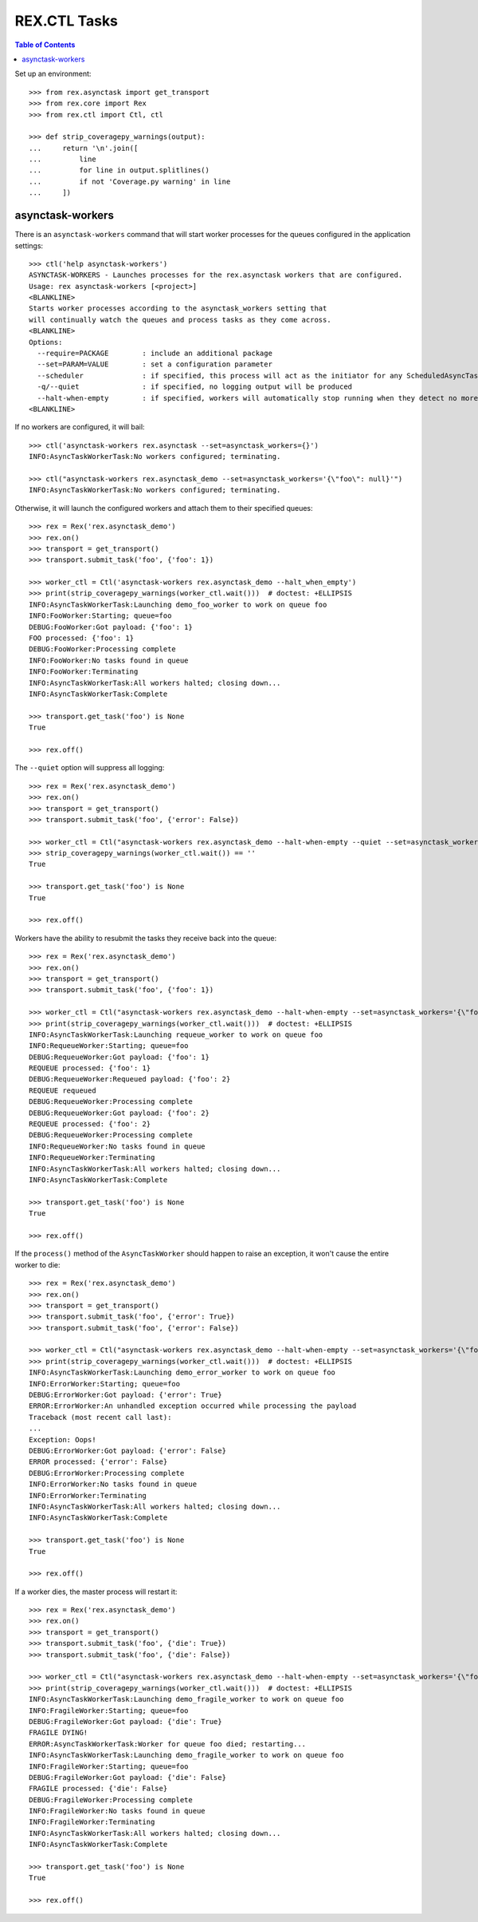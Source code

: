*************
REX.CTL Tasks
*************

.. contents:: Table of Contents


Set up an environment::

    >>> from rex.asynctask import get_transport
    >>> from rex.core import Rex
    >>> from rex.ctl import Ctl, ctl

    >>> def strip_coveragepy_warnings(output):
    ...     return '\n'.join([
    ...         line
    ...         for line in output.splitlines()
    ...         if not 'Coverage.py warning' in line
    ...     ])


asynctask-workers
=================

There is an ``asynctask-workers`` command that will start worker processes for
the queues configured in the application settings::

    >>> ctl('help asynctask-workers')
    ASYNCTASK-WORKERS - Launches processes for the rex.asynctask workers that are configured.
    Usage: rex asynctask-workers [<project>]
    <BLANKLINE>
    Starts worker processes according to the asynctask_workers setting that
    will continually watch the queues and process tasks as they come across.
    <BLANKLINE>
    Options:
      --require=PACKAGE        : include an additional package
      --set=PARAM=VALUE        : set a configuration parameter
      --scheduler              : if specified, this process will act as the initiator for any ScheduledAsyncTaskWorkers that are configured. This should only be enabled for one process in cluster of workers.
      -q/--quiet               : if specified, no logging output will be produced
      --halt-when-empty        : if specified, workers will automatically stop running when they detect no more tasks are found in their queue.
    <BLANKLINE>

If no workers are configured, it will bail::

    >>> ctl('asynctask-workers rex.asynctask --set=asynctask_workers={}')
    INFO:AsyncTaskWorkerTask:No workers configured; terminating.

    >>> ctl("asynctask-workers rex.asynctask_demo --set=asynctask_workers='{\"foo\": null}'")
    INFO:AsyncTaskWorkerTask:No workers configured; terminating.


Otherwise, it will launch the configured workers and attach them to their
specified queues::

    >>> rex = Rex('rex.asynctask_demo')
    >>> rex.on()
    >>> transport = get_transport()
    >>> transport.submit_task('foo', {'foo': 1})

    >>> worker_ctl = Ctl('asynctask-workers rex.asynctask_demo --halt_when_empty')
    >>> print(strip_coveragepy_warnings(worker_ctl.wait()))  # doctest: +ELLIPSIS
    INFO:AsyncTaskWorkerTask:Launching demo_foo_worker to work on queue foo
    INFO:FooWorker:Starting; queue=foo
    DEBUG:FooWorker:Got payload: {'foo': 1}
    FOO processed: {'foo': 1}
    DEBUG:FooWorker:Processing complete
    INFO:FooWorker:No tasks found in queue
    INFO:FooWorker:Terminating
    INFO:AsyncTaskWorkerTask:All workers halted; closing down...
    INFO:AsyncTaskWorkerTask:Complete

    >>> transport.get_task('foo') is None
    True

    >>> rex.off()


The ``--quiet`` option will suppress all logging::

    >>> rex = Rex('rex.asynctask_demo')
    >>> rex.on()
    >>> transport = get_transport()
    >>> transport.submit_task('foo', {'error': False})

    >>> worker_ctl = Ctl("asynctask-workers rex.asynctask_demo --halt-when-empty --quiet --set=asynctask_workers='{\"foo\": \"demo_quiet_worker\"}'")
    >>> strip_coveragepy_warnings(worker_ctl.wait()) == ''
    True

    >>> transport.get_task('foo') is None
    True

    >>> rex.off()


Workers have the ability to resubmit the tasks they receive back into the
queue::

    >>> rex = Rex('rex.asynctask_demo')
    >>> rex.on()
    >>> transport = get_transport()
    >>> transport.submit_task('foo', {'foo': 1})

    >>> worker_ctl = Ctl("asynctask-workers rex.asynctask_demo --halt-when-empty --set=asynctask_workers='{\"foo\": \"requeue_worker\"}'")
    >>> print(strip_coveragepy_warnings(worker_ctl.wait()))  # doctest: +ELLIPSIS
    INFO:AsyncTaskWorkerTask:Launching requeue_worker to work on queue foo
    INFO:RequeueWorker:Starting; queue=foo
    DEBUG:RequeueWorker:Got payload: {'foo': 1}
    REQUEUE processed: {'foo': 1}
    DEBUG:RequeueWorker:Requeued payload: {'foo': 2}
    REQUEUE requeued
    DEBUG:RequeueWorker:Processing complete
    DEBUG:RequeueWorker:Got payload: {'foo': 2}
    REQUEUE processed: {'foo': 2}
    DEBUG:RequeueWorker:Processing complete
    INFO:RequeueWorker:No tasks found in queue
    INFO:RequeueWorker:Terminating
    INFO:AsyncTaskWorkerTask:All workers halted; closing down...
    INFO:AsyncTaskWorkerTask:Complete

    >>> transport.get_task('foo') is None
    True

    >>> rex.off()


If the ``process()`` method of the ``AsyncTaskWorker`` should happen to raise
an exception, it won't cause the entire worker to die::

    >>> rex = Rex('rex.asynctask_demo')
    >>> rex.on()
    >>> transport = get_transport()
    >>> transport.submit_task('foo', {'error': True})
    >>> transport.submit_task('foo', {'error': False})

    >>> worker_ctl = Ctl("asynctask-workers rex.asynctask_demo --halt-when-empty --set=asynctask_workers='{\"foo\": \"demo_error_worker\"}'")
    >>> print(strip_coveragepy_warnings(worker_ctl.wait()))  # doctest: +ELLIPSIS
    INFO:AsyncTaskWorkerTask:Launching demo_error_worker to work on queue foo
    INFO:ErrorWorker:Starting; queue=foo
    DEBUG:ErrorWorker:Got payload: {'error': True}
    ERROR:ErrorWorker:An unhandled exception occurred while processing the payload
    Traceback (most recent call last):
    ...
    Exception: Oops!
    DEBUG:ErrorWorker:Got payload: {'error': False}
    ERROR processed: {'error': False}
    DEBUG:ErrorWorker:Processing complete
    INFO:ErrorWorker:No tasks found in queue
    INFO:ErrorWorker:Terminating
    INFO:AsyncTaskWorkerTask:All workers halted; closing down...
    INFO:AsyncTaskWorkerTask:Complete

    >>> transport.get_task('foo') is None
    True

    >>> rex.off()


If a worker dies, the master process will restart it::

    >>> rex = Rex('rex.asynctask_demo')
    >>> rex.on()
    >>> transport = get_transport()
    >>> transport.submit_task('foo', {'die': True})
    >>> transport.submit_task('foo', {'die': False})

    >>> worker_ctl = Ctl("asynctask-workers rex.asynctask_demo --halt-when-empty --set=asynctask_workers='{\"foo\": \"demo_fragile_worker\"}'")
    >>> print(strip_coveragepy_warnings(worker_ctl.wait()))  # doctest: +ELLIPSIS
    INFO:AsyncTaskWorkerTask:Launching demo_fragile_worker to work on queue foo
    INFO:FragileWorker:Starting; queue=foo
    DEBUG:FragileWorker:Got payload: {'die': True}
    FRAGILE DYING!
    ERROR:AsyncTaskWorkerTask:Worker for queue foo died; restarting...
    INFO:AsyncTaskWorkerTask:Launching demo_fragile_worker to work on queue foo
    INFO:FragileWorker:Starting; queue=foo
    DEBUG:FragileWorker:Got payload: {'die': False}
    FRAGILE processed: {'die': False}
    DEBUG:FragileWorker:Processing complete
    INFO:FragileWorker:No tasks found in queue
    INFO:FragileWorker:Terminating
    INFO:AsyncTaskWorkerTask:All workers halted; closing down...
    INFO:AsyncTaskWorkerTask:Complete

    >>> transport.get_task('foo') is None
    True

    >>> rex.off()

